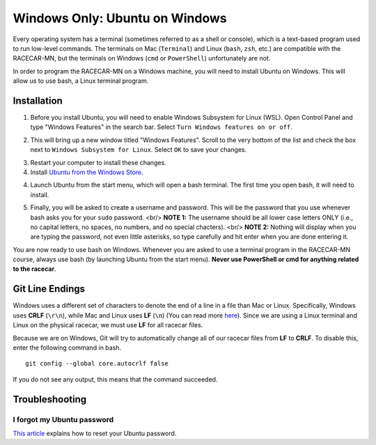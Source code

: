 .. _bash:

Windows Only: Ubuntu on Windows
===============================

Every operating system has a terminal (sometimes referred to as a shell or console), which is a text-based program used to run low-level commands.  The terminals on Mac (``Terminal``) and Linux (``bash``, ``zsh``, etc.) are compatible with the RACECAR-MN, but the terminals on Windows (``cmd`` or ``PowerShell``) unfortunately are not.

In order to program the RACECAR-MN on a Windows machine, you will need to install Ubuntu on Windows.  This will allow us to use bash, a Linux terminal program.

============
Installation
============

1. Before you install Ubuntu, you will need to enable Windows Subsystem for Linux (WSL).  Open Control Panel and type "Windows Features" in the search bar.  Select ``Turn Windows features on or off``.

.. image:: /assets/img/computerSetup/WSL1.*
  :width: 100%
  :align: center

2. This will bring up a new window titled "Windows Features".  Scroll to the very bottom of the list and check the box next to ``Windows Subsystem for Linux``.  Select ``OK`` to save your changes.

.. image:: /assets/img/computerSetup/WSL2.*
  :width: 100%
  :align: center

3. Restart your computer to install these changes.

4. Install `Ubuntu from the Windows Store <https://www.microsoft.com/en-us/p/ubuntu/9nblggh4msv6?activetab=pivot:overviewtab>`_.

.. image:: /assets/img/computerSetup/Ubuntu1.*
  :width: 100%
  :align: center

4. Launch Ubuntu from the start menu, which will open a bash terminal.  The first time you open bash, it will need to install.

.. image:: /assets/img/computerSetup/Ubuntu2.*
  :width: 100%
  :align: center

5. Finally, you will be asked to create a username and password.  This will be the password that you use whenever bash asks you for your ``sudo`` password. <br/> **NOTE 1:** The username should be all lower case letters ONLY (i.e., no capital letters, no spaces, no numbers, and no special chacters). <br/> **NOTE 2:** Nothing will display when you are typing the password, not even little asterisks, so type carefully and hit enter when you are done entering it.  

.. image:: /assets/img/computerSetup/Ubuntu3.*
  :width: 100%
  :align: center

.. image:: /assets/img/computerSetup/Ubuntu4.*
  :width: 100%
  :align: center

You are now ready to use bash on Windows. Whenever you are asked to use a terminal program in the RACECAR-MN course, always use bash (by launching Ubuntu from the start menu).  **Never use PowerShell or cmd for anything related to the racecar**.

================
Git Line Endings
================

Windows uses a different set of characters to denote the end of a line in a file than Mac or Linux. Specifically, Windows uses **CRLF** (``\r\n``), while Mac and Linux uses **LF** (``\n``) (You can read more `here <https://en.wikipedia.org/wiki/Newline>`_). Since we are using a Linux terminal and Linux on the physical racecar, we must use **LF** for all racecar files.

Because we are on Windows, Git will try to automatically change all of our racecar files from **LF** to **CRLF**. To disable this, enter the following command in bash. ::

  git config --global core.autocrlf false

If you do not see any output, this means that the command succeeded.

.. image:: /assets/img/computerSetup/GitLineEndings.*
  :width: 100%
  :align: center

===============
Troubleshooting
===============

I forgot my Ubuntu password
"""""""""""""""""""""""""""

`This article <https://winaero.com/blog/reset-password-wsl-linux-distro-windows-10/>`_ explains how to reset your Ubuntu password.
